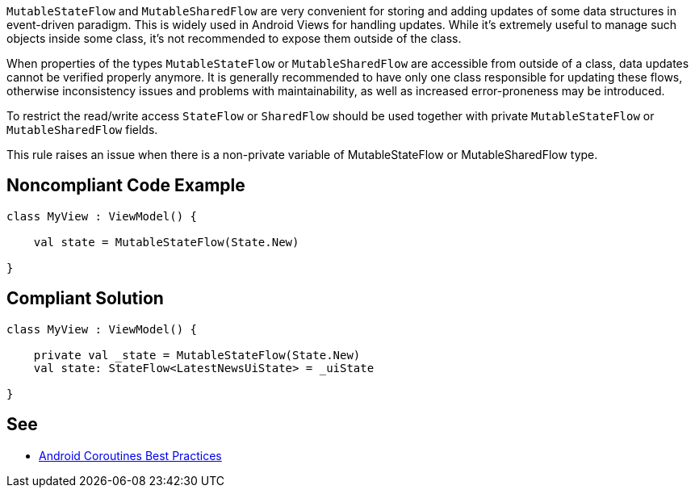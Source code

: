 `MutableStateFlow` and `MutableSharedFlow` are very convenient for storing and adding updates of some data structures in event-driven paradigm. This is widely used in Android Views for handling updates. While it's extremely useful to manage such objects inside some class, it's not recommended to expose them outside of the class. 

When properties of the types `MutableStateFlow` or `MutableSharedFlow` are accessible from outside of a class, data updates cannot be verified properly anymore. It is generally recommended to have only one class responsible for updating these flows, otherwise inconsistency issues and problems with maintainability, as well as increased error-proneness may be introduced.

To restrict the read/write access `StateFlow` or `SharedFlow` should be used together with private `MutableStateFlow` or `MutableSharedFlow` fields.

This rule raises an issue when there is a non-private variable of MutableStateFlow or MutableSharedFlow type.

== Noncompliant Code Example

----
class MyView : ViewModel() {

    val state = MutableStateFlow(State.New)
   
}
----

== Compliant Solution

----
class MyView : ViewModel() {

    private val _state = MutableStateFlow(State.New)
    val state: StateFlow<LatestNewsUiState> = _uiState
   
}
----

== See

* https://developer.android.com/kotlin/coroutines/coroutines-best-practices#mutable-types[Android Coroutines Best Practices]
